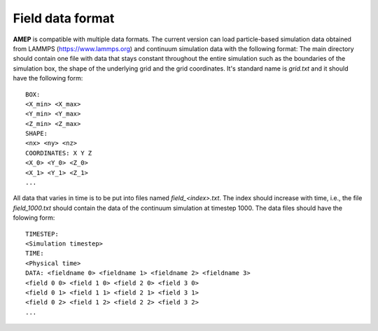 =================
Field data format
=================

**AMEP** is compatible with multiple data formats. The current version can load 
particle-based simulation data obtained from LAMMPS (https://www.lammps.org) 
and continuum simulation data with the following format: The main directory 
should contain one file with data that stays constant throughout the entire 
simulation such as the boundaries of the simulation box, the shape of the 
underlying grid and the grid coordinates. It's standard name is `grid.txt` and 
it should have the following form::

   BOX:
   <X_min> <X_max>
   <Y_min> <Y_max>
   <Z_min> <Z_max>
   SHAPE:
   <nx> <ny> <nz>
   COORDINATES: X Y Z
   <X_0> <Y_0> <Z_0>
   <X_1> <Y_1> <Z_1>
   ...

All data that varies in time is to be put into files named `field_<index>.txt`. 
The index should increase with time, i.e., the file `field_1000.txt` should 
contain the data of the continuum simulation at timestep 1000. The data files 
should have the folowing form::

   TIMESTEP:
   <Simulation timestep>
   TIME:
   <Physical time>
   DATA: <fieldname 0> <fieldname 1> <fieldname 2> <fieldname 3>
   <field 0 0> <field 1 0> <field 2 0> <field 3 0>
   <field 0 1> <field 1 1> <field 2 1> <field 3 1>
   <field 0 2> <field 1 2> <field 2 2> <field 3 2>
   ...

